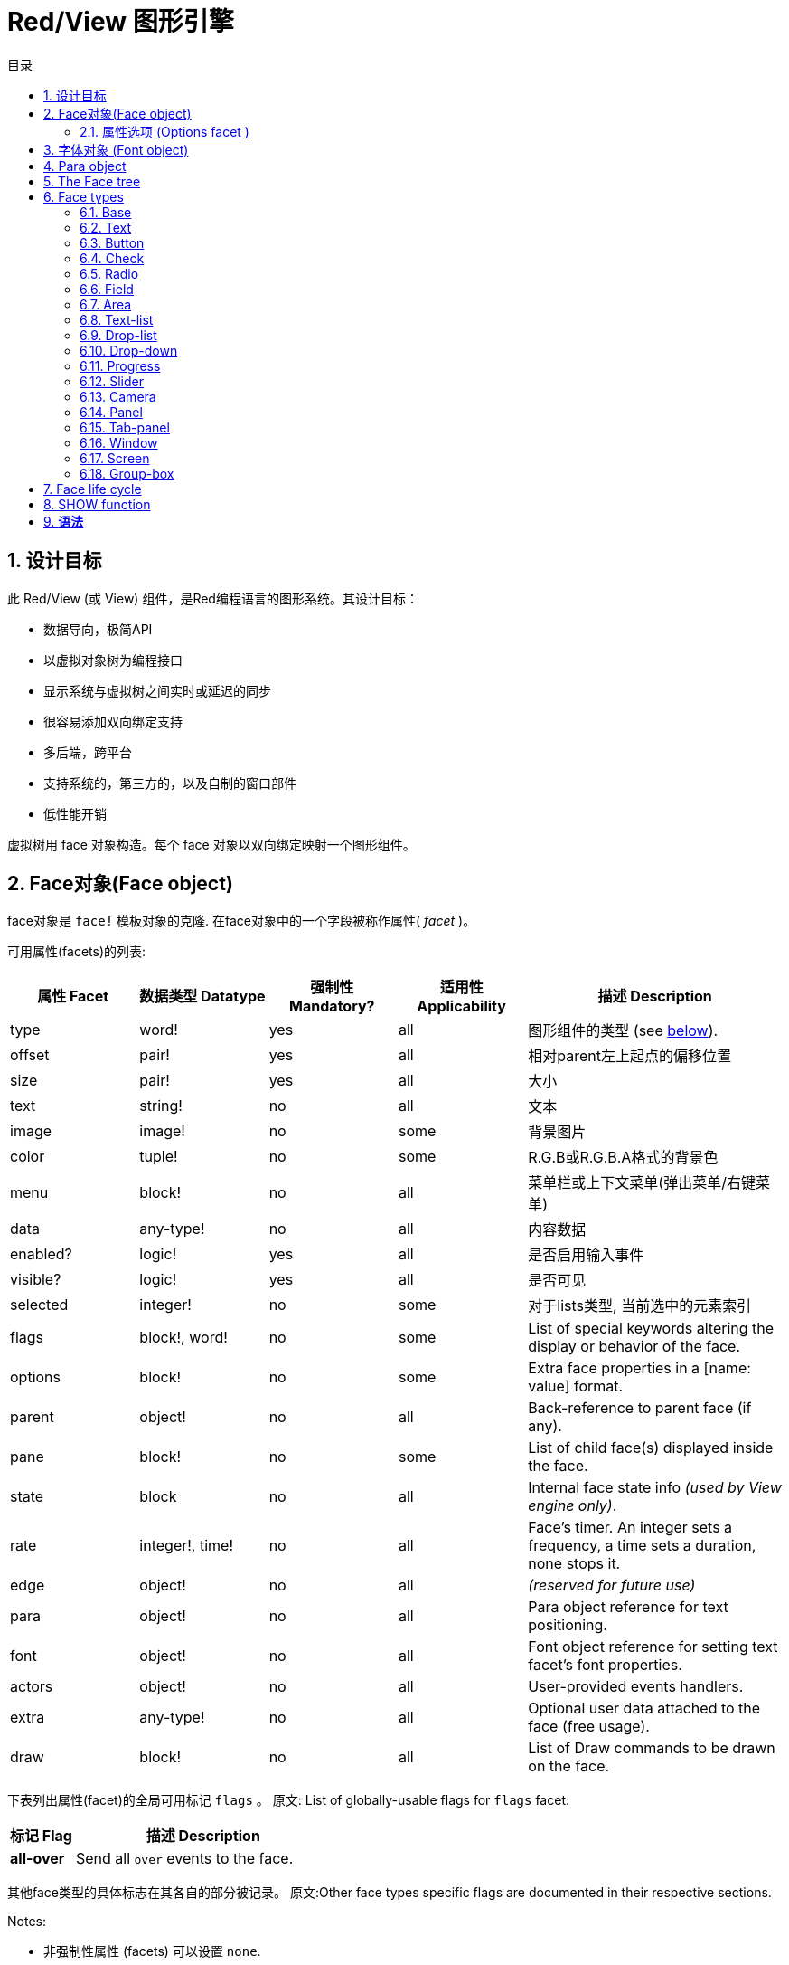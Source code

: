= Red/View 图形引擎
:imagesdir: ../images
:toc:
:toclevels: 3
:toc-title: 目录
:numbered:

== 设计目标

此 Red/View (或 View) 组件，是Red编程语言的图形系统。其设计目标：

* 数据导向，极简API
* 以虚拟对象树为编程接口
* 显示系统与虚拟树之间实时或延迟的同步
* 很容易添加双向绑定支持
* 多后端，跨平台
* 支持系统的，第三方的，以及自制的窗口部件
* 低性能开销

虚拟树用 face 对象构造。每个 face 对象以双向绑定映射一个图形组件。
//根据中学生编程.pdf里提到的facet称为属性.  感觉这个facet= face +type的t的合体词

== Face对象(Face object)

face对象是 `face!` 模板对象的克隆. 在face对象中的一个字段被称作属性( _facet_ )。

可用属性(facets)的列表:

[cols="1,1,1,1,2", options="header"]
|===

|属性 Facet | 数据类型 Datatype | 强制性 Mandatory? | 适用性 Applicability | 描述 Description
|type| word!| yes| all| 图形组件的类型 (see link:view.html#_face_types[below]).
|offset| pair!| yes| all| 相对parent左上起点的偏移位置
|size| pair!| yes| all| 大小
|text| string!| no| all| 文本
|image| image!| no| some| 背景图片
|color| tuple!| no| some| R.G.B或R.G.B.A格式的背景色
|menu| block!| no| all| 菜单栏或上下文菜单(弹出菜单/右键菜单)
|data| any-type!| no| all| 内容数据
|enabled?| logic!| yes| all| 是否启用输入事件
|visible?| logic!|	yes| all| 是否可见
|selected| integer!| no| some| 对于lists类型, 当前选中的元素索引
|flags| block!, word!| no|	some| List of special keywords altering the display or behavior of the face.
|options| block!| no| some| Extra face properties in a [name: value] format.
|parent| object!| no| all|	Back-reference to parent face (if any).
|pane| block!| no| some| List of child face(s) displayed inside the face.
|state| block| no| all| Internal face state info _(used by View engine only)_.
|rate| integer!, time!| no| all| Face's timer. An integer sets a frequency, a time sets a duration, none stops it.
|edge|	object!| no| all| _(reserved for future use)_
|para| object!| no| all| Para object reference for text positioning.
|font|	object!| no| all| Font object reference for setting text facet's font properties.
|actors| object!| no| all|	User-provided events handlers.
|extra| any-type!| no|	all| Optional user data attached to the face (free usage).
|draw| block!| no| all| List of Draw commands to be drawn on the face.
|===

下表列出属性(facet)的全局可用标记 `flags` 。 原文: List of globally-usable flags for `flags` facet:

[cols="1,4", options="header"]
|===
| 标记 Flag | 描述 Description
|*all-over*| Send all `over` events to the face.
|===


其他face类型的具体标志在其各自的部分被记录。 原文:Other face types specific flags are documented in their respective sections.

Notes:

* 非强制性属性 (facets) 可以设置 `none`.
* `offset` 和 `size` 用屏幕像素指定.
* `offset` 和 `size` 在它们被显示之前有时可以设置 `none`. View引擎将负责设置值 比如 tab-panel 类型里的面板).
* 显示顺序(从后到前): color, image, text, draw.

创建一个 face 可以通过克隆 face! 对象来实现，并需要提过 *至少* 一个有效的 `type` 名称.

    button: make face! [type: 'button]

一旦 face 完成创建 `type` 字段就不允许再更改.

=== 属性选项 (Options facet )

属性选项包含可选属性(facet),用于指定一些行为:

[cols="1,4" options="header"]
|===
|选项 Option| 描述 Description
|*drag&#8209;on*| Can be one of: `'down`, `'mid-down`, `'alt-down`, `'aux-down`. Used for enabling a drag'n drop operation.
|===

	
== 字体对象 (Font object)

字体对象是从 `font!` 模板对象克隆而来. 字体对象可以被一个或多个face引用, 允许控制多个face的字体属性。

[cols="1,1,1,3", options="header"]
|===
|Field| Datatype| Mandatory?| Description
|name| string!| no| Valid font name installed on the OS.
|size| integer!| no| Font size in points.
|style| word!, block!| no| Styling mode or block of styling modes.
|angle| integer!| yes| Text writing angle in degrees (default is `0`).
|color| tuple!| yes| Font color in R.G.B or R.G.B.A format.
|anti-alias?| logic!, word!| no| Anti-aliasing mode (active/inactive or special mode). 
|shadow| _(reserved)_| no| _(reserved for future use)_
|state| block!| no| Internal face state info _(used by View engine only)_.
|parent| block!| no| Internal back reference to parent face(s) _(used by View engine only)_.
|===

注意：

* 非强制性facets可以设置为`none`。
* `angle`字段尚未正常工作。
* 所有字段的值将来都是可选的。

有效的字体样式：

* `bold`
* `italic`
* `underline`
* `strike`

有效的抗锯齿模式：

* active/inactive (`anti-alias?: yes/no`)
* ClearType mode (`anti-alias?: 'ClearType`)


== Para object 

Para对象是`para!`模板对象的克隆。 一个对象可由一个或多个face引用，允许从单个位置控制一组face的对象属性。

[cols="1,1,3" options="header"]
|===
|Field| Datatype| Description

|origin| _(reserved)_| _(reserved for future use)_
|padding| _(reserved)_| _(reserved for future use)_
|scroll| _(reserved)_| _(reserved for future use)_
|align| word!| Control horizontal text alignment: `left`, `center`, `right`.
|v-align| _(reserved)_| Control vertical text alignment: `top`, `middle`, `bottom`.
|wrap?| logic!| Enable/disable text wrapping in the face(s).
|parent| block!| Internal back reference to parent face(s) _(used by View engine only)_.
|===

注意：

* 任何para字段都可以设置为`none`。

== The Face tree 

face组织在一棵树中，映射到显示器上的图形组件层次结构。 树关系定义为：

* `pane` facet: 列出块中一个或多个子face。
* `parent` facet: 引用到父级face。

面板对象在`pane`中的顺序很重要，它映射到图形对象的z顺序（面对`pane`的头部显示在所有其他面后面，尾部的face显示在所有其他对象的顶部）。

face树的根是一个`screen` face。 `screen` face只能从其`pane`块显示`window` face。

为了在屏幕上显示任何face，它可以直接（对于窗口）或间接（对于其他face类型）连接到`screen` face。

image::face-tree.png[Face tree,align="center"]


== Face types 

=== Base 

`base`类型是最基本的face类型，也是最通用的。 默认情况下，它只显示`128.128.128`颜色的背景。

[cols="1,3", options="header"]
|===
|Facet| Description
|`type`|	'base`
|`image`| An image! value can be specified, alpha channel is supported.
|`color`| A background color can be specified, alpha channel is supported.
|`text`| An optional text to be displayed inside the face.
|`draw`| Transparency is fully supported for Draw primitives.
|===

注意：

* 按以下顺序支持和呈现以下方面的完整组合：`color`, `image`, `text`, `draw`。
* 透明度可以在`color`，`image`，`text`和`draw`中通过指定一个alpha通道组件来显示元组值来实现：`RGBA`，其中`A = 0`表示完全透明度，`A = 255`， 全透明度。

_该face类型应用于任何自定义图形组件实现。_

'''

=== Text 

`text`类型是要被显示的静态标签。

[cols="1,3", options="header"]
|===
|Facet| Description 

|`type`|	`'text`
|`text`|	Label text.
|`data`|	Value to display as text.
|`options`| Supported fields: `default`.
|===

`data` facet与`text` facet实时同步使用以下转换规则：

* 当`text`改变时，`data`被设置为`load`-ed `text`值或`none`，如果`options/default`定义的话，也可能是此值。
* 当`data`改变时，`text`被设置为`form`-ed `data`值。

`options` facet接受以下属性：

* `default`: 可以设置为任何值，如果转换`text`返回`none`，它将被`data` facet使用，就像不可加载的字符串一样。

'''

=== Button 

这种类型代表一个简单的按钮。

[cols="1,4", options="header"]
|===
|Facet| Description
|`type`| `'button`
|`text`| Button's label text.
|`image`| The image will be displayed inside the button. Can be combined with a text.
|===

[cols="1,1,3", options="header"]
|===

|Event type| Handler| Description

|`click`| `on-click`| Triggered when the user clicks on the button.
|===


=== Check 

此类型表示复选框，带有可选的标签文本，显示在左侧或右侧。

[cols="1, 4", options="header"]
|===
|Facet| Description

|`type`| `'check`
|`text`| Label text.
|`para`|	The `align` field controls if the text is displayed on the `left` or on the `right` side.
`data`, `true`: checked; `false`: unchecked (default).
|===

[cols="1, 1, 3", options="header"]
|===
|Event type| Handler| Description
|`change`| `on-change`| Triggered when the check state is changed by a user action.
|===


=== Radio 

此类型表示单选按钮，带有可选的标签文本，显示在左侧或右侧。 每个面板只能有一个单选按钮被检查。

[cols="1, 4", options="header"]
|===

|Facet| Description
|`type`| `'radio`
|`text`| Label text.
|`para`| The `align` field controls if the text is displayed on the `left` or on the `right` side.
|`data`| `true`: checked; `false`: unchecked (default).
|===

[cols="1,1,3", options="header"]
|===
|Event type| Handler| Description
|`change`| `on-change`| Triggered when the radio state is changed by a user action.
|===



=== Field 

此类型表示单行输入字段。

[cols="1, 4", options="header"]
|===
|Facet| Description
|`type`|	`'field`
|`text`|	Input text; read/write value.
|`data`|	Value to display as text.
|`options`| Supported fields: `default`.
|`flags`| Turn on/off some special field features (block!).
|===

*支持的Flags：*

* `no-border`: 删除由底层GUI框架制成的边缘装饰。

`data` facet与`text` facet实时同步使用以下转换规则：

* 当`text`改变时，`data`被设置为`load`-ed `text`值或`none`，如果`options/default`定义的话，也可能是此值。
* 当`data`改变时，`text`被设置为`form`-ed `data`值。

`options` facet接受以下属性：

* `default`: 可以设置为任何值，如果转换`text`返回`none`，它将被`data` facet使用，就像不可加载的字符串一样。

注意：

* `selected`将来会用于控制突出部分的输入文本。

[cols="1, 1, 3", options="header"]
|===

|Event type| Handler| Description
|`enter`| `on-enter`| Occurs each time the Enter key is pressed down in the field.
|`change`| `on-change`| Occurs each time an input is made in the field.
|`key`| `on-key`| Occurs each time a key is pressed down in the field.
|===



=== Area 

此类型表示多行输入字段。

[cols="1, 4", options="header"]
|===
|Facet| Description
|`type`| `'area`
|`text`| Input text; read/write value.
|`flags`| Turn on/off some special area features (block!).
|===

*支持的flags：*

* `no-border`: 删除由底层GUI框架制成的边缘装饰。

注意：

* `selected`将来会用于控制突出部分的输入文本。
* 如果所有文本行在该区域中都不可见，则可能会出现垂直滚动条（可能由将来的`flags`选项控制）。

[cols="1, 1, 2", options="header"]
|===
|Event type| Handler| Description
|`change`| `on-change`| Occurs each time an input is made in the area.
|`key`| `on-key`\ Occurs each time a key is pressed down in the field.
|===

'''

=== Text-list 

此类型表示在固定框架中显示的文本字符串的垂直列表。 如果内容不符合框架，则会自动显示垂直滚动条。

[cols="1, 4", options="header"]
|===
|Facet| Description
|`type`| `'text-list`
|`data`| List of strings to display (block! hash!).
|`selected`| Index of selected string or none value if no selection (read/write).
|===

[cols="1, 1, 3", options="header"]
|===

|Event type| Handler| Description
|`select`| `on-select`| Occurs when an entry in the list is selected. `selected` facet refers to *old* selected entry index.
|`change`| `on-change`| Occurs after a `select` event. `selected` facet refers to the *new* selected entry index.
|===

注意：

* 用户无法定义可见项目的数量。


=== Drop-list 

此类型表示文本字符串的垂直列表，显示在可折叠框架中。 如果内容超出框架，则会自动显示垂直滚动条。

[cols="1, 4", options="header"]
|===

|Facet| Description

|`type`| `'drop-list`
|`data`| List of strings to display (block! hash!).
|`selected`| Index of selected string or none value if no selection (read/write).
|===

`data` facet接受任意值，只有字符串值被添加到列表中并显示。 非字符串数据类型的额外值可用于创建关联数组，使用字符串作为键。 `selected` facet是一个基于1的整数索引，指示列表中所选字符串的位置，而不是在`data`方面。

[cols="1, 1, 3", options="header"]
|===

|Event type| Handler| Description
|`select`| `on-select`| Occurs when an entry in the list is selected. `selected` facet refers to *old* selected entry index.
|`change`| `on-change`| Occurs after a `select` event. `selected` facet refers to the *new* selected entry index.
|===

注意：

* 用户无法定义可见项目的数量。


=== Drop-down 

此类型表示具有显示在可折叠框架中的文本字符串的垂直列表的编辑字段。 如果内容超出框架，则会自动显示垂直滚动条。

[cols="1, 4", options="header"]
|===
|Facet| Description
|`type`| `'drop-down`
|`data`| List of strings to display (block! hash!).
|`selected`| Index of selected string or none value if no selection (read/write).
|===

`data` facet接受任意值，只有字符串值被添加到列表中并显示。 非字符串数据类型的额外值可用于创建关联数组，使用字符串作为键。 `selected` facet是一个基于1的整数索引，指示列表中所选字符串的位置，而不是在`data`方面。

[cols="1, 1, 3", options="header"]
|===

|Event type| Handler| Description
|`select`| `on-select`| Occurs when an entry in the list is selected. `selected` facet refers to *old* selected entry index.
|`change`| `on-change`| Occurs after a `select` event. `selected` facet refers to the *new* selected entry index.
|===

注意：

* 用户无法定义可见项目的数量。


=== Progress 

此类型表示水平或垂直进度条。

[cols="1, 4", options="header"]
|===

|Facet| Description
|`type`| `'progress`
|`data`| Value representing the progression (percent! or float! value).
|===

注意：

* 如果一个浮点值用于`data`，则需要在0.0到1.0之间。


=== Slider 

这种类型表示可沿水平或垂直轴移动的光标。

[cols="1, 4", options="header"]
|===
|Facet| Description
|`type`| `'slider`
|`data`| Value representing the cursor position (percent! or float! value).
|===

注意：

* 如果一个浮点值用于`data`，则需要在0.0到1.0之间。


=== Camera 

此类型用于显示摄像机馈送。

[cols="1, 4", options="header"]
|===
|Facet| Description
|`type`| `'camera`
|`data`| List of camera(s) name as a block of strings.
|`selected`| Select the camera to display from `data` list, using an integer index. If set to `none`, the camera feed is disabled.
|===

注意：

* `data` face最初设置为`none`。 相机列表在第一次调用相机face上的`show`时被取出。
* 可以使用face上的`to-image`来捕捉相机face的内容。


=== Panel 

面板是其他face的容器。

[cols="1, 4", options="header"]
|===

|Facet| Description
|`type`| `'panel`
|`pane`| Block of children faces. Order in block defines z-order on display.
|===

注意：

* 子face`offset`坐标相对于父面板左上角。
* 子face被裁剪在面板框架中。

'''

=== Tab-panel 

选项卡面板是在给定时间只有一个可见的面板列表。 面板名称列表显示为“选项卡”，用于在面板之间切换。

[cols="1, 4", options="header"]
|===
|Facet| Description
|`type`| `'tab-panel`
|`data`| Block of tabs names (string values).
|`pane`| List of panels corresponding to tabs list (block!).
|`selected`| Index of selected panel or none value (integer!) (read/write).
|===

[cols="1, 1, 3", options="header"]
|===
|Event type| Handler| Description
|`change`| on-change| Occurs when the user selects a new tab. `event/picked` holds the index of the newly selected tab. `selected` property is updated just after this event.
|===

注意：

* 需要填写`data`和`pane`两个面以使选项卡面板正常显示。
* 如果`pane`包含比指定选项卡更多的面板，它们将被忽略。
* 添加/删除选项卡时，相应的面板需要在`pane`列表中添加/删除。


=== Window 

表示OS桌面上显示的窗口。

[cols="1, 4", options="header"]
|===
|Facet| Description
|`type`| `'window`
|`text`| Title of the window (string!).
|`offset`| Offset from top-left corner of the desktop screen, not counting the window's frame decorations. (pair!)
|`size`| Size of the window, not counting the window's frame decorations. (pair!)
|`flags`| Turn on/off some special window features (block!).
|`menu`| Displays a menu bar in the window (block!).
|`pane`| List of faces to display inside the window (block!).
|`selected`| Select the face which will get the focus (object!).
|===


*支持的flags：*

* `modal`: makes the window modal, disabling all previously opened windows.
* `resize`: enable window resizing (default is fixed size, not resizeable).
* `no-title`: do not display a window title text.
* `no-border`: remove window's frame decorations.
* `no-min`: remove minimize button from window's drag bar.
* `no-max`: remove maximize button from window's drag bar.
* `no-buttons`: remove all buttons from window's drag bar.
* `popup`: alternative smaller frame decoration (Windows only).

注意：

* 使用菜单规范块开头的`popup`关键字将强制窗口中的上下文菜单，而不是默认情况下的菜单栏。


=== Screen 

表示连接到计算机（通常是显示器）的图形显示单元。

[cols="1, 4", options="header"]
|===
|Facet| Description
|`type`| `'screen`
|`size`| Size of the screen display in pixels. Set by the View engine when started (pair!).
|`pane`| List of windows to display on the screen (block!).
|===

显示的所有窗口面都需要是screen face的子类。


=== Group-box 

组合框是其他face的容器，周围有可见的框架。 这是一种临时风格，一旦我们得到'edge` facet的支持就会被删除。

[cols="1, 4", options="header"]
|===
|Facet| Description
|`type`| `'group-box`
|`pane`| Block of children faces. Order in block defines z-order on display.
|===

注意：

* 子类`offset`坐标是相对于分组框的左上角。
* 子类的face被裁剪到group-box框架中。


== Face life cycle 

. 从`face!`原型创建一个face对象。
. 将face对象插入连接到screen face的face树。
. 使用`show`在屏幕上渲染face对象。
.. 此时分配系统资源。
.. `face/state` 块被设置。
. 从窗格中取出face以将其从显示屏上移除。
. 垃圾收集器将会在不再引用face的同时释放相关的系统资源。

注意：

* 可以提供`free`功能，手动控制系统资源释放饥饿应用程序的资源。

== SHOW function 

*语法*
----
show <face>

<face>: clone of face! object or block of face objects or names (using word! values).
----

*描述*

此功能用于更新屏幕上的face或face列表。 只有在连接到屏幕的face树中引用的face才能在屏幕上正确渲染。 当第一次调用时，将分配系统资源，将会设置`state`面，图形组件将显示在屏幕上。 随后的调用会在屏幕上反映对face对象所做的任何更改。 如果定义了`pane` facet，那么`show`也会递归地应用于子face。


*State facet*

_以下提供信息仅供参考，在正常操作中，`state` facet应由用户保持不变。 但是，如果OS API直接由用户调用或者如果需要修改View引擎行为，则可以访问它。_

[cols="1, 4", options="header"]
|===
|Position/Field| Description
|1 (handle)|	OS-specific handle for the graphic object (integer!).
|2 (changes)| Bit flags array marking which facet has been changed since last call to `show` (integer!).
|3 (deferred)| List of deferred changes since last call to `show`; when realtime updates are turned off (block! none!).
|4 (drag-offset)| Stores the starting mouse cursor offset position when entering face dragging mode (pair! none!).
|===

注意：

* 在调用`show`后，`changes`字段被重置为0，`deferred`字段块被清除。
* 将来将会使用`handle!`数据类型来处理不透明的操作系统句柄。

== 实时vs延期更新 anchor:realtime-vs-deferred-updating[]

View引擎有两种不同的模式用于在face树完成更改后更新显示：

* 实时更新：任何face变化都会立即显示在屏幕上。

* 延期更新：对脸部的所有更改都不会在屏幕上传播，直到在face或父face上调用`show`。

这些模式之间的切换由`system/view/auto-sync`字控制：如果设置为`yes`，则实时更新模式为（默认模式），如果设置为`no`，则View引擎将延迟 所有更新。

默认情况下实时更新的动机有：

* 更简单和更短的源代码，无需在任何改变后调用`show`。
* 初学者的学习开销较少
* 足够简单或原型应用程序。
* 简化控制台的实验。

延迟模式在屏幕上同时更新许多更改，以避免毛刺或达到最佳性能目标。

注意：

* 这与只有延迟模式支持的Rebol/View引擎有很大的区别。

== 双向绑定

面对对象依靠Red所有权系统将对象与face中使用的系列绑定在一起，使face对象检测到任何一个方面（即使是深刻变化）的任何变化，并根据当前的同步模式(实时或延期）进行处理。

另一方面，对渲染图形对象进行的更改会立即反映在相应的方面。 例如，键入`field` face将在实时模式下反映`text` facet的输入。

这种双向绑定简化了与程序员的图形对象的交互，而不需要任何特定的API。 使用系列动作修改方面就足够了。

例子：
----
view [
    list: text-list data ["John" "Bob" "Alice"]
    button "Add" [append list/data "Sue"]
    button "Change" [lowercase pick list/data list/selected]
]
----
== Events 

=== 事件名 

[cols="1, 1, 3", options="header"]
|===

|Name| Input type| Cause
|*down*| mouse| Left mouse button pressed.	
|*up*| mouse| Left mouse button released.
|*mid&#8209;down*| mouse| Middle mouse button pressed.
|*mid&#8209;up*| mouse| Middle mouse button released.
|*alt&#8209;down*| mouse| Right mouse button pressed.
|*alt&#8209;up*| mouse| Right mouse button released.
|*aux&#8209;down*| mouse| Auxiliary mouse button pressed.
|*aux&#8209;up*|	mouse| Auxiliary mouse button released.
|*drag&#8209;start*| mouse| A face dragging starts.
|*drag*| mouse| A face is being dragged.
|*drop*| mouse| A dragged face has been dropped.
|*click*| mouse| Left mouse click (button widgets only).
|*dbl&#8209;click*| mouse| Left mouse double-click.
|*over*| mouse| Mouse cursor passing over a face. This event is produced once when the mouse enters the face and once when it exits. If `flags` facet contains *all&#8209;over* flag, then all intermediary events are produced too.
|*move*|	mouse| A window has moved.
|*resize*| mouse| A window has been resized.
|*moving*| mouse| A window is being moved.
|*resizing*| mouse| A window is being resized.
|*wheel*| mouse| The mouse wheel is being moved.
|*zoom*|	touch| A zooming gesture (pinching) has been recognized.
|*pan*| touch| A panning gesture (sweeping) has been recognized.
|*rotate*| touch| A panning gesture (sweeping) has been recognized.
|*two&#8209;tap*| touch| A double tapping gesture has been recognized.
|*press&#8209;tap*| touch| A press-and-tap gesture has been recognized.
|*key&#8209;down*| keyboard| A key is pressed down.
|*key*| keyboard| A character was input or a special key has been pressed (except control; shift and menu keys).
|*key&#8209;up*| keyboard| A pressed key is released.
|*enter*| keyboard| Enter key is pressed down.
|*focus*| any| A face just got the focus.
|*unfocus*| any| A face just lost the focus.
|*select*| any| A selection is made in a face with multiple choices.
|*change*| any| A change occurred in a face accepting user inputs (text input or selection in a list).
|*menu*| any| A menu entry is picked.
|*close*| any| A window is closing.
|*time*| timer| The delay set by face's `rate` facet expired.
|===

注意：

* 触摸事件不适用于Windows XP。
* 一个或多个`moving`事件总是在`move`之前。
* 一个或多个`resize`事件总是在`resize`之前。

=== Event!数据类型

事件值是一个不透明的对象，保存有关给定事件的所有信息。 您可以使用路径符号访问事件字段。

[cols="1, 4", options="header"]
|===
|Field| Returned value
|`type`| Event type (word!).
|`face`| Face object where the event occurred (object!).
|`window`| Window face where the event occured (object!).
|`offset`| Offset of mouse cursor relative to the face object when the event occurred (pair!). For gestures events, returns the center point coordinates.
|`key`| Key pressed (char! word!).
|`picked`| New item selected in a face (integer! percent!). For `wheel` event, it returns the number of rotation steps. A positive value indicates that the wheel was rotated forward, away from the user; a negative value indicates that the wheel was rotated backward, toward the user. For `menu` event, it returns the corresponding menu ID (word!). For zooming gesture, it returns a percent value representing the relative increase/decrease. For other gestures, its value is system-dependent for now (Windows: `ullArguments`, field from https://msdn.microsoft.com/en-us/library/windows/desktop/dd353232(v=vs.85).aspx[GESTUREINFO]).
|`flags`| Returns a list of one or more flags (see list below) (block!).
|`away?`| Returns `true` if the mouse cursor exits the face boundaries (logic!). Applies only if `over` event is active. 
|`down?`| Returns `true` if the mouse left button was pressed (logic!).
|`mid-down?`| Returns `true` if the mouse middle button was pressed (logic!).
|`alt-down?`| Returns `true` if the mouse right button was pressed (logic!).
|`ctrl?`| Returns `true` if the CTRL key was pressed (logic!).
|`shift?`| Returns `true` if the SHIFT key was pressed (logic!).
|===

来自`event/flags`的可能标志的列表：

* `away`
* `down`
* `mid-down`
* `alt-down`
* `aux-down`
* `control`
* `shift`

注意：

* 所有字段（`type`除外）都是只读的。 设置`type`仅由View引擎内部使用。

这里是由`event/key`作为单词返回的特殊键的列表：

* `page-up`
* `page-down`
* `end`
* `home`
* `left`
* `up`
* `right`
* `down`
* `insert`
* `delete`
* `F1`
* `F2`
* `F3`
* `F4`
* `F5`
* `F6`
* `F7`
* `F8`
* `F9`
* `F10`
* `F11`
* `F12`

只有`key-down`和`key-up`消息可以通过`event/key`返回以下额外的密钥名称：

* `left-control`
* `right-control`
* `left-shift`
* `right-shift`
* `left-menu`
* `right-menu`


=== Actors 

Actors是View事件的处理函数。 它们由`actors` facet引用的自由格式对象（未提供原型）定义。 所有Actors都具有相同的规格块。

*语法*
----
on-<event>: func [face [object!] event [event!]]

<event> : any valid event name (from above table)
face    : face object which receives the event
event   : event value.
----
除了GUI事件之外，还可以定义一个`on-create`的actor，当第一次显示face时，就会在系统资源被分配之前被调用。 与其他actor不同，`on-create`只有一个参数`face`。

*返回值*
----
'stop : exit the event loop.
'done : stops the event from flowing to the next face.
----
其他返回值无效。

=== 事件流

事件通常在特定屏幕位置生成，并分配给最接近的正面。 然而，事件是在祖先层级中从一个face到另一个在两个方向上通常被称为：

* 事件*捕获*: 事件从窗口面朝下到事件发生的正面。 对于每个face，生成一个`detect`事件，并且如果提供了相应的处理程序。

* 事件*冒泡*: 事件前面到父窗口。 对于每个face，调用本地事件处理程序。

image::event-flow.png[Event flow,align="center"]

典型事件流程：

. A click event is generated on the button, global handlers are processed (see next section).
. Event capturing stage starts:
.. The window gets the event first, its `on-detect` handler gets called.
.. The panel gets the event next. Panel's `on-detect` handler gets called.
.. The button gets the event last. Button's `on-detect` gets called.
. Event bubbling stage starts:
.. The button gets the event first, its `on-click` handler gets called.
.. The panel gets the event next. Panel's `on-click` handler gets called.
.. The window gets the event last, its `on-click` handler gets called.

注意：

* 通过从任何事件处理程序返回`done`来实现事件取消。
* 由于性能原因，默认情况下未启用事件捕获。 设置`system/view/capture?: yes`启用它。

=== 全局事件处理器

在进入事件流程之前，可以使用所谓的“全局事件处理程序”来实现特定的预处理。 提供以下API用于添加和删除它们。

==== insert-event-func

*语法*
----
insert-event-func <handler>

<handler> : a handler function or block of code for pre-processing event(s).

Handler's function specification: func [face [object!] event [event!]]
----    
*返回值*
----
新添加的处理函数（function!）。
----    
*描述*

安装一个全局处理函数，它可以在事件到达处理程序之前进行事先处理。 所有全局处理程序在每个事件上被调用，因此处理器主体代码需要优化速度和内存使用。 如果一个块作为参数提供，它将使用`function`构造函数转换为一个函数。

处理函数的返回值：

* `none`  : 事件可以由其他处理程序处理（none!）。
* `'done` : 其他全局处理程序将被跳过，但事件会传播到子窗口（word!）。
* `'stop` : 退出事件循环（word!）。

返回对处理程序函数的引用，如果需要稍后删除，则应该保存它。

==== remove-event-func

*语法*
----
remove-event-func <handler>

<handler> : a previously installed event handler function.
----
*描述*

通过从内部列表中删除先前安装的全局事件处理程序来禁用它。

== System/view object anchor:system-view-object[]

[cols="1, 4", options="header"]
|===
|Word| Description
|`screens`| List of screen faces representing connected displays.
|`event-port`| _reserved for future use_
|`metrics`| _reserved for future use_
|`platform`| View engine low-level platform code (includes backend code).
|`VID`| VID processing code.
|`handlers`| List of global event handlers
|`reactors`| Internal associative table for reactive faces and their action blocks.
|`evt-names`| Internal table for event to actor names conversion.
|`init`| View engine initialization function, can be called by user if required.
|`awake`| Main high-level events entry point function.
|`capturing?`| `yes` = enables event capturing stage and `detect` events generation (default to `no`).
|`auto-sync?`| `yes` = realtime faces updates (default), `no` = deferred faces updates.
|`debug?`| `yes` = output verbose logs of View internal events (default to `no`).
|`silent?`| `yes` = do not report VID or Draw dialects processing errors (default to `no`).
|===


== 引入View组件

*编译*默认情况下不包含View组件。 要包括它，主Red脚本必须使用`Needs`字段来声明头中的依赖关系。
----
Red [
    Needs: 'View
]
----
注意：
使用`red`二进制自动生成的控制台将在可用的平台上包含View组件，因此在这些控制台运行的用户脚本中不需要`Needs`头字段。

== 额外的函数

[cols="1, 4", options="header"]
|===

|函数 | 描述
|*view*| Render on screen a window from a face tree or a block of VID code. Enters an event loop unless `/no-wait` *refinement* is used.
|*unview*| Destroy one or more windows.
|*layout*| Convert a block of VID code into a face tree.
|*center&#8209;face*| Center a face relatively to its parent.
|*dump&#8209;face*| Output a compact description of a face tree structure (debugging purpose).
|*do&#8209;actor*| Evaluate a face actor manually.
|*do&#8209;events*| Launch an event loop (optionally just process pending events and return).
|*draw*| Render a Draw dialect block onto an image.
|*to&#8209;image*| Convert any rendered face to an image.
|*size&#8209;text*| Measure the size in pixels of a text in a face (taking the selected font into account).
|===


_待补：_

* 菜单face规范
* image!数据类型描述
